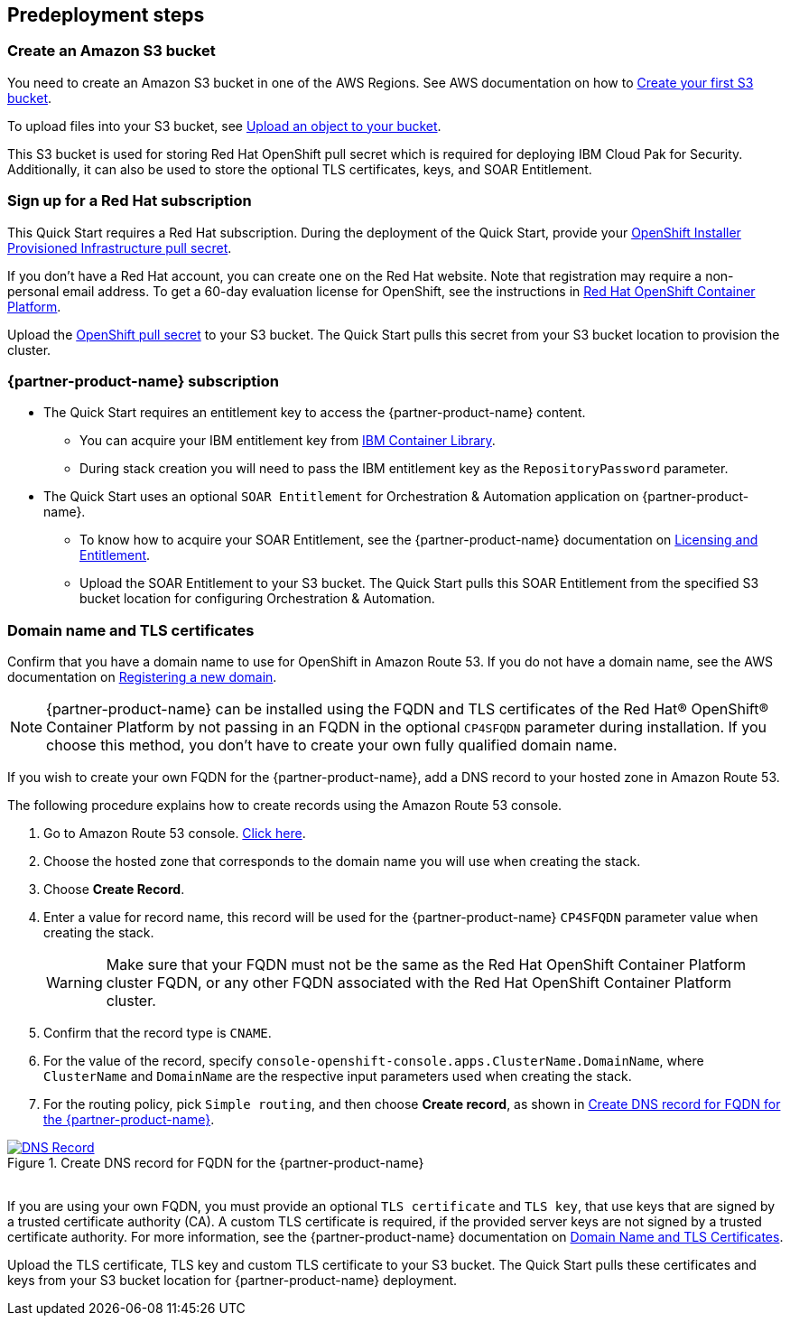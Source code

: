 //Include any predeployment steps here, such as signing up for a Marketplace AMI or making any changes to a partner account. If there are no predeployment steps, leave this file empty.

== Predeployment steps

=== Create an Amazon S3 bucket

You need to create an Amazon S3 bucket in one of the AWS Regions. See AWS documentation on how to https://docs.aws.amazon.com/AmazonS3/latest/userguide/creating-bucket.html[Create your first S3 bucket^].

To upload files into your S3 bucket, see https://docs.aws.amazon.com/AmazonS3/latest/userguide/uploading-an-object-bucket.html[Upload an object to your bucket^].

This S3 bucket is used for storing Red Hat OpenShift pull secret which is required for deploying IBM Cloud Pak for Security. Additionally, it can also be used to store the optional TLS certificates, keys, and SOAR Entitlement.

=== Sign up for a Red Hat subscription

This Quick Start requires a Red Hat subscription. During the deployment of the Quick Start, provide your https://cloud.redhat.com/openshift/install/aws/installer-provisioned[OpenShift Installer Provisioned Infrastructure pull secret^].

If you don’t have a Red Hat account, you can create one on the Red Hat website. Note that registration may require a non-personal email address. To get a 60-day evaluation license for OpenShift, see the instructions in https://www.redhat.com/en/technologies/cloud-computing/openshift/try-it[Red Hat OpenShift Container Platform^].

Upload the https://console.redhat.com/openshift/install/aws/installer-provisioned[OpenShift pull secret^] to your S3 bucket. The Quick Start pulls this secret from your S3 bucket location to provision the cluster.

=== {partner-product-name} subscription

* The Quick Start requires an entitlement key to access the {partner-product-name} content.
  ** You can acquire your IBM entitlement key from https://myibm.ibm.com/products-services/containerlibrary[IBM Container Library^].
  ** During stack creation you will need to pass the IBM entitlement key as the `RepositoryPassword` parameter.

* The Quick Start uses an optional `SOAR Entitlement` for Orchestration & Automation application on {partner-product-name}.
  ** To know how to acquire your SOAR Entitlement, see the {partner-product-name} documentation on https://www.ibm.com/docs/en/cloud-paks/cp-security/1.9?topic=planning-licensing-entitlement[Licensing and Entitlement^].
  ** Upload the SOAR Entitlement to your S3 bucket. The Quick Start pulls this SOAR Entitlement from the specified S3 bucket location for configuring Orchestration & Automation.

=== Domain name and TLS certificates

Confirm that you have a domain name to use for OpenShift in Amazon Route 53. If you do not have a domain name, see the AWS documentation on https://docs.aws.amazon.com/Route53/latest/DeveloperGuide/domain-register.html[Registering a new domain^].

NOTE: {partner-product-name} can be installed using the FQDN and TLS certificates of the Red Hat® OpenShift® Container Platform by not passing in an FQDN in the optional `CP4SFQDN` parameter during installation. If you choose this method, you don't have to create your own fully qualified domain name.

If you wish to create your own FQDN for the {partner-product-name}, add a DNS record to your hosted zone in Amazon Route 53.

The following procedure explains how to create records using the Amazon Route 53 console.

. Go to Amazon Route 53 console. https://us-east-1.console.aws.amazon.com/route53[Click here^].
. Choose the hosted zone that corresponds to the domain name you will use when creating the stack.
. Choose *Create Record*.
. Enter a value for record name, this record will be used for the {partner-product-name} `CP4SFQDN` parameter value when creating the stack.
+
WARNING: Make sure that your FQDN must not be the same as the Red Hat OpenShift Container Platform cluster FQDN, or any other FQDN associated with the Red Hat OpenShift Container Platform cluster.
+
. Confirm that the record type is `CNAME`.
. For the value of the record, specify `console-openshift-console.apps.ClusterName.DomainName`, where `ClusterName` and `DomainName` are the respective input parameters used when creating the stack.
. For the routing policy, pick `Simple routing`, and then choose *Create record*, as shown in <<_create_dns_record>>.

[#_create_dns_record]
.Create DNS record for FQDN for the {partner-product-name}
[link=images/create-dns-record.png]
image::../docs/deployment_guide/images/create-dns-record.png[DNS Record]

{empty} +
If you are using your own FQDN, you must provide an optional `TLS certificate` and `TLS key`, that use keys that are signed by a trusted certificate authority (CA). A custom TLS certificate is required, if the provided server keys are not signed by a trusted certificate authority. For more information, see the {partner-product-name} documentation on https://www.ibm.com/docs/en/cloud-paks/cp-security/1.9?topic=planning-domain-name-tls-certificates[Domain Name and TLS Certificates^].

Upload the TLS certificate, TLS key and custom TLS certificate to your S3 bucket. The Quick Start pulls these certificates and keys from your S3 bucket location for {partner-product-name} deployment.
